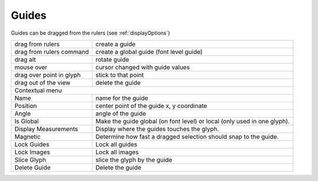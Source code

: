 .. _guides:

Guides
======

.. image:: /static/guides.png

Guides can be dragged from the rulers (see :ref:`displayOptions`)

.. cssclass:: doctable

+--------------------------+--------------------------------------------------------------------------+
| drag from rulers         | create a guide                                                           |
+--------------------------+--------------------------------------------------------------------------+
| drag from rulers command | create a global guide (font level guide)                                 |
+--------------------------+--------------------------------------------------------------------------+
| drag alt                 | rotate guide                                                             |
+--------------------------+--------------------------------------------------------------------------+
| mouse over               | cursor changed with guide values                                         |
+--------------------------+--------------------------------------------------------------------------+
| drag over point in glyph | stick to that point                                                      |
+--------------------------+--------------------------------------------------------------------------+
| drag out of the view     | delete the guide                                                         |
+--------------------------+--------------------------------------------------------------------------+
| Contextual menu                                                                                     |
+--------------------------+--------------------------------------------------------------------------+
| Name                     | name for the guide                                                       |
+--------------------------+--------------------------------------------------------------------------+
| Position                 | center point of the guide x, y coordinate                                |
+--------------------------+--------------------------------------------------------------------------+
| Angle                    | angle of the guide                                                       |
+--------------------------+--------------------------------------------------------------------------+
| Is Global                | Make the guide global (on font level) or local (only used in one glyph). |
+--------------------------+--------------------------------------------------------------------------+
| Display Measurements     | Display where the guides touches the glyph.                              |
+--------------------------+--------------------------------------------------------------------------+
| Magnetic                 | Determine how fast a dragged selection should snap to the guide.         |
+--------------------------+--------------------------------------------------------------------------+
| Lock Guides              | Lock all guides                                                          |
+--------------------------+--------------------------------------------------------------------------+
| Lock Images              | Lock all images                                                          |
+--------------------------+--------------------------------------------------------------------------+
| Slice Glyph              | slice the glyph by the guide                                             |
+--------------------------+--------------------------------------------------------------------------+
| Delete Guide             | Delete the guide                                                         |
+--------------------------+--------------------------------------------------------------------------+

.. raw:: html

    <iframe src="http://player.vimeo.com/video/48438706" width="100%" height="471" webkitallowfullscreen mozallowfullscreen allowfullscreen></iframe>

